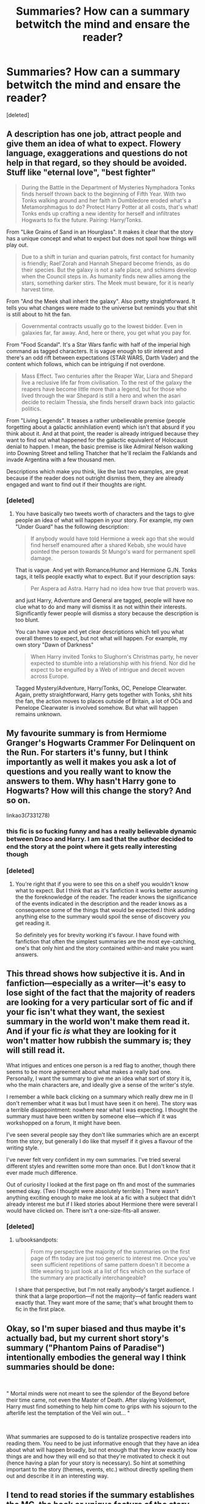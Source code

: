 #+TITLE: Summaries? How can a summary betwitch the mind and ensare the reader?

* Summaries? How can a summary betwitch the mind and ensare the reader?
:PROPERTIES:
:Score: 40
:DateUnix: 1537435857.0
:DateShort: 2018-Sep-20
:FlairText: Request
:END:
[deleted]


** A description has one job, attract people and give them an idea of what to expect. Flowery language, exaggerations and questions do not help in that regard, so they should be avoided. Stuff like "eternal love", "best fighter"

#+begin_quote
  During the Battle in the Department of Mysteries Nymphadora Tonks finds herself thrown back to the beginning of Fifth Year. With two Tonks walking around and her faith in Dumbledore eroded what's a Metamorphmagus to do? Protect Harry Potter at all costs, that's what! Tonks ends up crafting a new identity for herself and infiltrates Hogwarts to fix the future. Pairing: Harry/Tonks.
#+end_quote

From "Like Grains of Sand in an Hourglass". It makes it clear that the story has a unique concept and what to expect but does not spoil how things will play out.

#+begin_quote
  Due to a shift in turian and quarian patrols, first contact for humanity is friendly; Rael'Zorah and Hannah Shepard become friends, as do their species. But the galaxy is not a safe place, and schisms develop when the Council steps in. As humanity finds new allies among the stars, something darker stirs. The Meek must beware, for it is nearly harvest time.
#+end_quote

From "And the Meek shall inherit the galaxy". Also pretty straightforward. It tells you what changes were made to the universe but reminds you that shit is still about to hit the fan.

#+begin_quote
  Governmental contracts usually go to the lowest bidder. Even in galaxies far, far away. And, here or there, you get what you pay for.
#+end_quote

From "Food Scandal". It's a Star Wars fanfic with half of the imperial high command as tagged characters. It is vague enough to stir interest and there's an odd rift between expectations (STAR WARS, Darth Vader) and the content which follows, which can be intriguing if not overdone.

#+begin_quote
  Mass Effect. Two centuries after the Reaper War, Liara and Shepard live a reclusive life far from civilisation. To the rest of the galaxy the reapers have become little more than a legend, but for those who lived through the war Shepard is still a hero and when the asari decide to reclaim Thessia, she finds herself drawn back into galactic politics.
#+end_quote

From "Living Legends". It teases a rather unbelievable premise (people forgetting about a galactic annihilation event) which isn't that absurd if you think about it. And at that point, the reader is already intrigued because they want to find out what happened for the galactic equivalent of Holocaust denial to happen. I mean, the basic premise is like Admiral Nelson walking into Downing Street and telling Thatcher that he'll reclaim the Falklands and invade Argentina with a few thousand men.

Descriptions which make you think, like the last two examples, are great because if the reader does not outright dismiss them, they are already engaged and want to find out if their thoughts are right.
:PROPERTIES:
:Author: Hellstrike
:Score: 31
:DateUnix: 1537441152.0
:DateShort: 2018-Sep-20
:END:

*** [deleted]
:PROPERTIES:
:Score: 3
:DateUnix: 1537519918.0
:DateShort: 2018-Sep-21
:END:

**** You have basically two tweets worth of characters and the tags to give people an idea of what will happen in your story. For example, my own "Under Guard" has the following description:

#+begin_quote
  If anybody would have told Hermione a week ago that she would find herself enamoured after a shared Kebab, she would have pointed the person towards St Mungo's ward for permanent spell damage.
#+end_quote

That is vague. And yet with Romance/Humor and Hermione G./N. Tonks tags, it tells people exactly what to expect. But if your description says:

#+begin_quote
  Per Aspera ad Astra. Harry had no idea how true that proverb was.
#+end_quote

and just Harry, Adventure and General are tagged, people will have no clue what to do and many will dismiss it as not within their interests. Significantly fewer people will dismiss a story because the description is too blunt.

You can have vague and yet clear descriptions which tell you what overall themes to expect, but not what will happen. For example, my own story "Dawn of Darkness"

#+begin_quote
  When Harry invited Tonks to Slughorn's Christmas party, he never expected to stumble into a relationship with his friend. Nor did he expect to be engulfed by a Web of intrigue and deceit woven across Europe.
#+end_quote

Tagged Mystery/Adventure, Harry/Tonks, OC, Penelope Clearwater. Again, pretty straightforward, Harry gets together with Tonks, shit hits the fan, the action moves to places outside of Britain, a lot of OCs and Penelope Clearwater is involved somehow. But what will happen remains unknown.
:PROPERTIES:
:Author: Hellstrike
:Score: 1
:DateUnix: 1537523408.0
:DateShort: 2018-Sep-21
:END:


** My favourite summary is from Hermiome Granger's Hogwarts Crammer For Delinquent on the Run. For starters it's funny, but I think importantly as well it makes you ask a lot of questions and you really want to know the answers to them. Why hasn't Harry gone to Hogwarts? How will this change the story? And so on.

linkao3(7331278)
:PROPERTIES:
:Author: elizabnthe
:Score: 11
:DateUnix: 1537436702.0
:DateShort: 2018-Sep-20
:END:

*** this fic is so fucking funny and has a really believable dynamic between Draco and Harry. I am sad that the author decided to end the story at the point where it gets really interesting though
:PROPERTIES:
:Author: natus92
:Score: 5
:DateUnix: 1537471687.0
:DateShort: 2018-Sep-20
:END:


*** [deleted]
:PROPERTIES:
:Score: 2
:DateUnix: 1537520042.0
:DateShort: 2018-Sep-21
:END:

**** You're right that if you were to see this on a shelf you wouldn't know what to expect. But I think that as it's fanfiction it works better assuming the the foreknowledge of the reader. The reader knows the significance of the events indicated in the description and the reader knows as a consequence some of the things that would be expected.I think adding anything else to the summary would spoil the sense of discovery you get reading it.

So definitely yes for brevity working it's favour. I have found with fanfiction that often the simplest summaries are the most eye-catching, one's that only hint and the story contained within-and make you want answers.
:PROPERTIES:
:Author: elizabnthe
:Score: 1
:DateUnix: 1537520754.0
:DateShort: 2018-Sep-21
:END:


** This thread shows how subjective it is. And in fanfiction---especially as a writer---it's easy to lose sight of the fact that the majority of readers are looking for a very particular sort of fic and if your fic isn't what they want, the sexiest summary in the world won't make them read it. And if your fic /is/ what they are looking for it won't matter how rubbish the summary is; they will still read it.

What intigues and entices one person is a red flag to another, though there seems to be more agreement about what makes a really bad one. Personally, I want the summary to give me an idea what sort of story it is, who the main characters are, and ideally give a sense of the writer's style.

I remember a while back clicking on a summary which really drew me in (I don't remember what it was but I must have seen it on here). The story was a terrible disappointment: nowhere near what I was expecting. I thought the summary must have been written by someone else---which if it was workshopped on a forum, It might have been.

I've seen several people say they don't like summaries which are an excerpt from the story, but generally I do like that myself if it gives a flavour of the writing style.

I've never felt very confident in my own summaries. I've tried several different styles and rewritten some more than once. But I don't know that it ever made much difference.

Out of curiosity I looked at the first page on ffn and most of the summaries seemed okay. (Two I thought were absolutely terrible.) There wasn't anything exciting enough to make me look at a fic with a subject that didn't already interest me but if I liked stories about Hermione there were several I would have clicked on. There isn't a one-size-fits-all answer.
:PROPERTIES:
:Author: booksandpots
:Score: 5
:DateUnix: 1537469145.0
:DateShort: 2018-Sep-20
:END:

*** [deleted]
:PROPERTIES:
:Score: 1
:DateUnix: 1537520395.0
:DateShort: 2018-Sep-21
:END:

**** u/booksandpots:
#+begin_quote
  From my perspective the majority of the summaries on the first page of ffn today are just too generic to interest me. Once you've seen sufficient repetitions of same pattern doesn't it become a little wearing to just look at a list of fics which on the surface of the summary are practically interchangeable?
#+end_quote

I share that perspective, but I'm not really anybody's target audience. I think that a large proportion---if not the majority---of fanfic readers want exactly that. They want more of the same; that's what brought them to fic in the first place.
:PROPERTIES:
:Author: booksandpots
:Score: 1
:DateUnix: 1537526770.0
:DateShort: 2018-Sep-21
:END:


** Okay, so I'm super biased and thus maybe it's actually bad, but my current short story's summary ("Phantom Pains of Paradise") intentionally embodies the general way I think summaries should be done:

​

" Mortal minds were not meant to see the splendor of the Beyond before their time came, not even the Master of Death. After slaying Voldemort, Harry must find something to help him come to grips with his sojourn to the afterlife lest the temptation of the Veil win out... "

​

What summaries are supposed to do is tantalize prospective readers into reading them. You need to be just informative enough that they have an idea about what will happen broadly, but not enough that they know exactly how things are and how they will end so that they're motivated to check it out (hence having a plan for your story is necessary). So hint at something important to the story (themes, events, etc.) without directly spelling them out and describe it in an interesting way.
:PROPERTIES:
:Author: MindForgedManacle
:Score: 3
:DateUnix: 1537457375.0
:DateShort: 2018-Sep-20
:END:


** I tend to read stories if the summary establishes the MC, the hook or unique feature of the story, and a reference to some specific part of the conflict the MC will face. Usually in that order. linkffn(Whiskey Time Travel)

I usually avoid stories if the summary is phrased like "In which Draco is confused, Harry just wants to protect everyone, and Hermione is trying hard not laugh." I've seen it used a thousand times and it reveals nothing about why I should read your story. I also avoid obvious rhetorical questions in the summary, like "what would happen if..../story conditions/?" Because they take away any chance at creating intrigue.

One exception is Harry Potter and the Wastelands of Time, I haven't read it yet, but I want to because the summary IS ensnaring and has a wonderful cadence. Most people attempt to copy that and fail, so you get uselessly vague and wordy descriptions :/

linkffn(Harry Potter and the Wastelands of Time)
:PROPERTIES:
:Author: Badfriend112233
:Score: 3
:DateUnix: 1537466607.0
:DateShort: 2018-Sep-20
:END:

*** [[https://www.fanfiction.net/s/11233445/1/][*/Whiskey Time Travel/*]] by [[https://www.fanfiction.net/u/1556516/Sapper-One][/Sapper One/]]

#+begin_quote
  When Unspeakable Harry Potter wakes up in 1976, he determines he's either A: In the past. Or B: In a mental hospital. At least the firewhiskey still tastes the same. Waiting tables at the Three Broomsticks, drunken death eater bar fights, annoying an attractive but pushy auror, and avoiding his mother's crush on him is just another day in the life of Harry Potter, 1976
#+end_quote

^{/Site/:} ^{fanfiction.net} ^{*|*} ^{/Category/:} ^{Harry} ^{Potter} ^{*|*} ^{/Rated/:} ^{Fiction} ^{T} ^{*|*} ^{/Chapters/:} ^{6} ^{*|*} ^{/Words/:} ^{32,153} ^{*|*} ^{/Reviews/:} ^{1,177} ^{*|*} ^{/Favs/:} ^{6,717} ^{*|*} ^{/Follows/:} ^{8,380} ^{*|*} ^{/Updated/:} ^{8/11/2016} ^{*|*} ^{/Published/:} ^{5/7/2015} ^{*|*} ^{/id/:} ^{11233445} ^{*|*} ^{/Language/:} ^{English} ^{*|*} ^{/Genre/:} ^{Adventure/Humor} ^{*|*} ^{/Characters/:} ^{Harry} ^{P.,} ^{Amelia} ^{B.,} ^{Rosmerta,} ^{Nicolas} ^{F.} ^{*|*} ^{/Download/:} ^{[[http://www.ff2ebook.com/old/ffn-bot/index.php?id=11233445&source=ff&filetype=epub][EPUB]]} ^{or} ^{[[http://www.ff2ebook.com/old/ffn-bot/index.php?id=11233445&source=ff&filetype=mobi][MOBI]]}

--------------

[[https://www.fanfiction.net/s/4068153/1/][*/Harry Potter and the Wastelands of Time/*]] by [[https://www.fanfiction.net/u/557425/joe6991][/joe6991/]]

#+begin_quote
  Take a deep breath, count back from ten... and above all else -- don't worry! It'll all be over soon. The world, that is. Yet for Harry Potter the end is just the beginning. Enemies close in on all sides, and Harry faces his greatest challenge of all - Time.
#+end_quote

^{/Site/:} ^{fanfiction.net} ^{*|*} ^{/Category/:} ^{Harry} ^{Potter} ^{*|*} ^{/Rated/:} ^{Fiction} ^{T} ^{*|*} ^{/Chapters/:} ^{31} ^{*|*} ^{/Words/:} ^{282,609} ^{*|*} ^{/Reviews/:} ^{3,129} ^{*|*} ^{/Favs/:} ^{5,155} ^{*|*} ^{/Follows/:} ^{2,819} ^{*|*} ^{/Updated/:} ^{8/4/2010} ^{*|*} ^{/Published/:} ^{2/12/2008} ^{*|*} ^{/Status/:} ^{Complete} ^{*|*} ^{/id/:} ^{4068153} ^{*|*} ^{/Language/:} ^{English} ^{*|*} ^{/Genre/:} ^{Adventure} ^{*|*} ^{/Characters/:} ^{Harry} ^{P.,} ^{Fleur} ^{D.} ^{*|*} ^{/Download/:} ^{[[http://www.ff2ebook.com/old/ffn-bot/index.php?id=4068153&source=ff&filetype=epub][EPUB]]} ^{or} ^{[[http://www.ff2ebook.com/old/ffn-bot/index.php?id=4068153&source=ff&filetype=mobi][MOBI]]}

--------------

*FanfictionBot*^{2.0.0-beta} | [[https://github.com/tusing/reddit-ffn-bot/wiki/Usage][Usage]]
:PROPERTIES:
:Author: FanfictionBot
:Score: 2
:DateUnix: 1537466629.0
:DateShort: 2018-Sep-20
:END:


** read the summary for the changeling, think about why it's good, and be more like that
:PROPERTIES:
:Author: flagamuffin
:Score: 2
:DateUnix: 1537452357.0
:DateShort: 2018-Sep-20
:END:


** I'm not sure any summary has ever enthralled me (though the one from Temporal Knight is one that also caught my eye). For me, good summaries locate the story. They give me a basic idea of the point in or outside of canon that they're set, who the main character is going to be, and a hint at one or two of the main premises.

So, for example, the summary to /A Place Past Loss/ is a nice example. I can tell from it that it's going to be angsty, probably a little gritty at least, and play with canon characters in a new way. Yeah, I'll click on that. linkffn(10621216)

Another good one is the one for /Bungle in the Jungle/. While this is the sort of story you love or you hate, the summary made me decide to read it, just because I wanted to see if it really /was/ the one HP fanfic I should read tonight, and if it really was all that unusual. linkffn(2889350)

Finally, the unfortunately abandoned /Fortune Favors the Damned/ is a great example of a teasing summary. We know Harry, Sirius, and an AU are involved, and the final phrase gives the impression that the writing will have a touch of humor. Sure, let's give it a shot! linkffn(4929285) Compare /Harry Gets Motivated/ linkffn(3427377)

What's most important for me, however, are summaries as the principal way I'm turned /off/ by a story. They're what make me decide /not/ to click. For example, I still haven't read /Lily and the Art of Being Sisyphus/ because the prose in the summary really seemed melodramatic and cloying to me. Also, if the summary is poorly written, contains marker words for tropes I dislike ("Totally Bashing!" "soul bond!" "trip to Gringotts!"), or hypothetical questions, I usually move right on.

In general, then, summaries don't tend to recommend stories to me so much as they tell me I don't want to spend my time seeing if a story is worth reading.
:PROPERTIES:
:Score: 3
:DateUnix: 1537457103.0
:DateShort: 2018-Sep-20
:END:

*** [[https://www.fanfiction.net/s/10621216/1/][*/A Place Past Loss/*]] by [[https://www.fanfiction.net/u/4038262/CornerOfYourEye][/CornerOfYourEye/]]

#+begin_quote
  Slowly drinking himself to the brink of self-destruction after the Battle of Hogwarts, Harry accepts Snape's final challenge: to brew a poison. Only it's not death that follows, but the Next Great Adventure in a world strongly resembling his own but with some baffling differences. Other dimension/universe
#+end_quote

^{/Site/:} ^{fanfiction.net} ^{*|*} ^{/Category/:} ^{Harry} ^{Potter} ^{*|*} ^{/Rated/:} ^{Fiction} ^{T} ^{*|*} ^{/Chapters/:} ^{8} ^{*|*} ^{/Words/:} ^{61,518} ^{*|*} ^{/Reviews/:} ^{232} ^{*|*} ^{/Favs/:} ^{712} ^{*|*} ^{/Follows/:} ^{1,173} ^{*|*} ^{/Updated/:} ^{3/22/2016} ^{*|*} ^{/Published/:} ^{8/15/2014} ^{*|*} ^{/id/:} ^{10621216} ^{*|*} ^{/Language/:} ^{English} ^{*|*} ^{/Genre/:} ^{Drama/Hurt/Comfort} ^{*|*} ^{/Characters/:} ^{Harry} ^{P.,} ^{James} ^{P.,} ^{Severus} ^{S.} ^{*|*} ^{/Download/:} ^{[[http://www.ff2ebook.com/old/ffn-bot/index.php?id=10621216&source=ff&filetype=epub][EPUB]]} ^{or} ^{[[http://www.ff2ebook.com/old/ffn-bot/index.php?id=10621216&source=ff&filetype=mobi][MOBI]]}

--------------

[[https://www.fanfiction.net/s/2889350/1/][*/Bungle in the Jungle: A Harry Potter Adventure/*]] by [[https://www.fanfiction.net/u/940359/jbern][/jbern/]]

#+begin_quote
  If you read just one fiction tonight make it this one. Go inside the mind of Harry Potter as he deals with betrayals, secrets and wild adventures. Not your usual fanfic.
#+end_quote

^{/Site/:} ^{fanfiction.net} ^{*|*} ^{/Category/:} ^{Harry} ^{Potter} ^{*|*} ^{/Rated/:} ^{Fiction} ^{M} ^{*|*} ^{/Chapters/:} ^{23} ^{*|*} ^{/Words/:} ^{189,882} ^{*|*} ^{/Reviews/:} ^{2,274} ^{*|*} ^{/Favs/:} ^{5,239} ^{*|*} ^{/Follows/:} ^{1,627} ^{*|*} ^{/Updated/:} ^{5/8/2007} ^{*|*} ^{/Published/:} ^{4/12/2006} ^{*|*} ^{/Status/:} ^{Complete} ^{*|*} ^{/id/:} ^{2889350} ^{*|*} ^{/Language/:} ^{English} ^{*|*} ^{/Genre/:} ^{Adventure} ^{*|*} ^{/Characters/:} ^{Harry} ^{P.,} ^{Luna} ^{L.} ^{*|*} ^{/Download/:} ^{[[http://www.ff2ebook.com/old/ffn-bot/index.php?id=2889350&source=ff&filetype=epub][EPUB]]} ^{or} ^{[[http://www.ff2ebook.com/old/ffn-bot/index.php?id=2889350&source=ff&filetype=mobi][MOBI]]}

--------------

[[https://www.fanfiction.net/s/4929285/1/][*/Fortune Favours the Damned/*]] by [[https://www.fanfiction.net/u/110843/AkoyaMizuno][/AkoyaMizuno/]]

#+begin_quote
  Sirius hasn't the first clue who this green eyed stranger is exactly, but he's here now and somehow he's Sirius' problem. AU Rating upgraded due to language and theme.
#+end_quote

^{/Site/:} ^{fanfiction.net} ^{*|*} ^{/Category/:} ^{Harry} ^{Potter} ^{*|*} ^{/Rated/:} ^{Fiction} ^{M} ^{*|*} ^{/Chapters/:} ^{20} ^{*|*} ^{/Words/:} ^{33,574} ^{*|*} ^{/Reviews/:} ^{2,107} ^{*|*} ^{/Favs/:} ^{4,401} ^{*|*} ^{/Follows/:} ^{5,554} ^{*|*} ^{/Updated/:} ^{6/23/2012} ^{*|*} ^{/Published/:} ^{3/17/2009} ^{*|*} ^{/id/:} ^{4929285} ^{*|*} ^{/Language/:} ^{English} ^{*|*} ^{/Characters/:} ^{Sirius} ^{B.,} ^{Harry} ^{P.} ^{*|*} ^{/Download/:} ^{[[http://www.ff2ebook.com/old/ffn-bot/index.php?id=4929285&source=ff&filetype=epub][EPUB]]} ^{or} ^{[[http://www.ff2ebook.com/old/ffn-bot/index.php?id=4929285&source=ff&filetype=mobi][MOBI]]}

--------------

[[https://www.fanfiction.net/s/3427377/1/][*/Harry gets Motivated/*]] by [[https://www.fanfiction.net/u/943028/BajaB][/BajaB/]]

#+begin_quote
  Harry finds a way to get motivated, really, really motivated. A super!Harry oneshot. Post HBP, AU, No DH.
#+end_quote

^{/Site/:} ^{fanfiction.net} ^{*|*} ^{/Category/:} ^{Harry} ^{Potter} ^{*|*} ^{/Rated/:} ^{Fiction} ^{K} ^{*|*} ^{/Words/:} ^{10,709} ^{*|*} ^{/Reviews/:} ^{361} ^{*|*} ^{/Favs/:} ^{2,339} ^{*|*} ^{/Follows/:} ^{584} ^{*|*} ^{/Published/:} ^{3/6/2007} ^{*|*} ^{/Status/:} ^{Complete} ^{*|*} ^{/id/:} ^{3427377} ^{*|*} ^{/Language/:} ^{English} ^{*|*} ^{/Genre/:} ^{Adventure/Humor} ^{*|*} ^{/Download/:} ^{[[http://www.ff2ebook.com/old/ffn-bot/index.php?id=3427377&source=ff&filetype=epub][EPUB]]} ^{or} ^{[[http://www.ff2ebook.com/old/ffn-bot/index.php?id=3427377&source=ff&filetype=mobi][MOBI]]}

--------------

*FanfictionBot*^{2.0.0-beta} | [[https://github.com/tusing/reddit-ffn-bot/wiki/Usage][Usage]]
:PROPERTIES:
:Author: FanfictionBot
:Score: 1
:DateUnix: 1537457119.0
:DateShort: 2018-Sep-20
:END:


** I regard [[https://www.fanfiction.net/s/9911469/1/Lily-and-the-Art-of-Being-Sisyphus][Lily and the Art of Being Sisyphus]]'s summary as a good one:

'As the unwitting personification of Death, reality exists to Lily through the veil of a backstage curtain, a transient stage show performed by actors who take their roles only too seriously. But as the Girl-Who-Lived, Lily's role to play is the most important of all, and come hell or high water play it she will, regardless of how awful Wizard Lenin seems to think she is at her job.'

The sense of humour, clear definition of who the characters are and Lily's part in the story and general style give the reader a clear idea of what the story itself will be like. As you don't know who Wizard Lenin is you're left with that slight desire to discover what on Earth is going to happen in the story.
:PROPERTIES:
:Author: Lysianda
:Score: 0
:DateUnix: 1537436659.0
:DateShort: 2018-Sep-20
:END:

*** Really? This is one of the first summaries that come in to my mind when I think of bad summaries. I'm not sure where you're getting a clear idea of anything, because this summary is nothing but flowery language. It reads like a college freshman trying too hard in their English class. It tells us nothing about the plot, nothing about the characters other than names, and generally fails at everything a summary needs to do. There's being vague and mysterious in order to draw readers in, and then there's this which lays no foundation for anything by being far too vague. Who is Lily? Is she Harry's mother? Is she his daughter? Is she a female version of Harry?

All this summary tells us is that there is a girl who lived and her name is Lily, and she's death personified, whatever that is supposed to mean. Oh and there's some dude called Lenin. That's not a summary, that's just an assortment of statements that only make sense to the author. The entire summary is just nonsensical, which I presume the story is too.
:PROPERTIES:
:Author: NarfSree
:Score: 16
:DateUnix: 1537453513.0
:DateShort: 2018-Sep-20
:END:

**** Yeah, that fic is definitely popular despite its nonsensical summary. I've seen it mentioned or recommended a bunch of times and I've never bothered to read it - which I largely attribute to that awful summary. Simply refusing to read stories where the Summary turns me off has been a godsend to me, made my life a lot easier.
:PROPERTIES:
:Author: Deathcrow
:Score: 3
:DateUnix: 1537475636.0
:DateShort: 2018-Sep-21
:END:


**** I can definitely see what you mean. However, it's absolutely typical of the story inside it. It's a good blurb if you want to know what you're going to get.

The plot of that story is vague at best, the characters are often little more than their names and the question of who Lily is plagues the character in many ways throughout the story.

Although it's a poor summary if you want to know what happens in the story it's a very good summary if you want to know what it will be like.
:PROPERTIES:
:Author: Lysianda
:Score: 1
:DateUnix: 1537481980.0
:DateShort: 2018-Sep-21
:END:

***** That's fair! Different people look for different things in summaries, so if that's your criteria, I'd agree that it's a good summary for telling you what to expect from the story.
:PROPERTIES:
:Author: NarfSree
:Score: 2
:DateUnix: 1537510212.0
:DateShort: 2018-Sep-21
:END:


*** Disagree. That summary is too flowery and overwritten. I know a few friends who enjoyed the story but were initially turned off by that summary.

I guess it IS a good representation of the author's general writing style... for better or worse.
:PROPERTIES:
:Author: hchan1
:Score: 12
:DateUnix: 1537453392.0
:DateShort: 2018-Sep-20
:END:

**** i think part of the problem with the flowery language for the summary is that, for me anyways, I read fanfiction like I eat comfort food. My french fries might not be as good as a fancy chef's fancy potato salad, but they're simple, homey, and don't require too much brain power to process.

​

I love lily and the art of being sisyphyus. A better summary though would probably be one of the more humorous quotes. Like how a movie trailer is a combo of scenes:

​

"I would infinitely prefer it if you referred to me as something other than... Lily, do you have any way of getting out of this cupboard once locked in?" asks the newly awoken voice in her head with acryllic-painted patience... Lord of Airplane Disasters didn't really suit him, unless there were planes in this wizarding war he had failed to mention."

​

​
:PROPERTIES:
:Author: elizabater
:Score: 2
:DateUnix: 1537465374.0
:DateShort: 2018-Sep-20
:END:


** everyone always talks about the summary. But the photo accompanying the title sways me too if I'm on the fence about a story
:PROPERTIES:
:Author: elizabater
:Score: 1
:DateUnix: 1537464389.0
:DateShort: 2018-Sep-20
:END:
